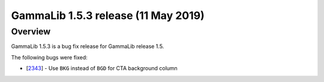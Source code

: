 .. _1.5.3:

GammaLib 1.5.3 release (11 May 2019)
====================================

Overview
--------

GammaLib 1.5.3 is a bug fix release for GammaLib release 1.5.

The following bugs were fixed:

* [`2343 <https://cta-redmine.irap.omp.eu/issues/2343>`_] -
  Use ``BKG`` instead of ``BGD`` for CTA background column

